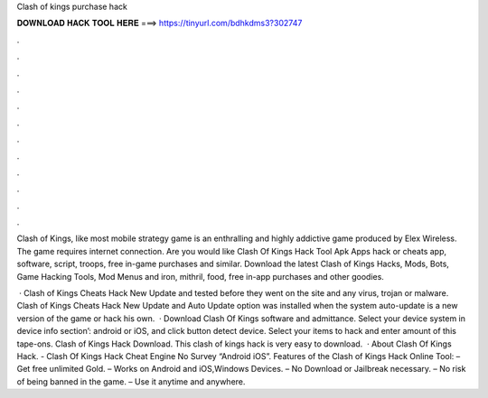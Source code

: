 Clash of kings purchase hack



𝐃𝐎𝐖𝐍𝐋𝐎𝐀𝐃 𝐇𝐀𝐂𝐊 𝐓𝐎𝐎𝐋 𝐇𝐄𝐑𝐄 ===> https://tinyurl.com/bdhkdms3?302747



.



.



.



.



.



.



.



.



.



.



.



.

Clash of Kings, like most mobile strategy game is an enthralling and highly addictive game produced by Elex Wireless. The game requires internet connection. Are you would like Clash Of Kings Hack Tool Apk Apps hack or cheats app, software, script, troops, free in-game purchases and similar. Download the latest Clash of Kings Hacks, Mods, Bots, Game Hacking Tools, Mod Menus and iron, mithril, food, free in-app purchases and other goodies.

 · Clash of Kings Cheats Hack New Update and tested before they went on the site and any virus, trojan or malware. Clash of Kings Cheats Hack New Update and Auto Update option was installed when the system auto-update is a new version of the game or hack his own.  · Download Clash Of Kings  software and admittance. Select your device system in device info section’: android or iOS, and click button detect device. Select your items to hack and enter amount of this tape-ons. Clash of Kings Hack Download. This clash of kings hack is very easy to download.  · About Clash Of Kings Hack. - Clash Of Kings Hack Cheat Engine No Survey “Android iOS”. Features of the Clash of Kings Hack Online Tool: – Get free unlimited Gold. – Works on Android and iOS,Windows Devices. – No Download or Jailbreak necessary. – No risk of being banned in the game. – Use it anytime and anywhere.
